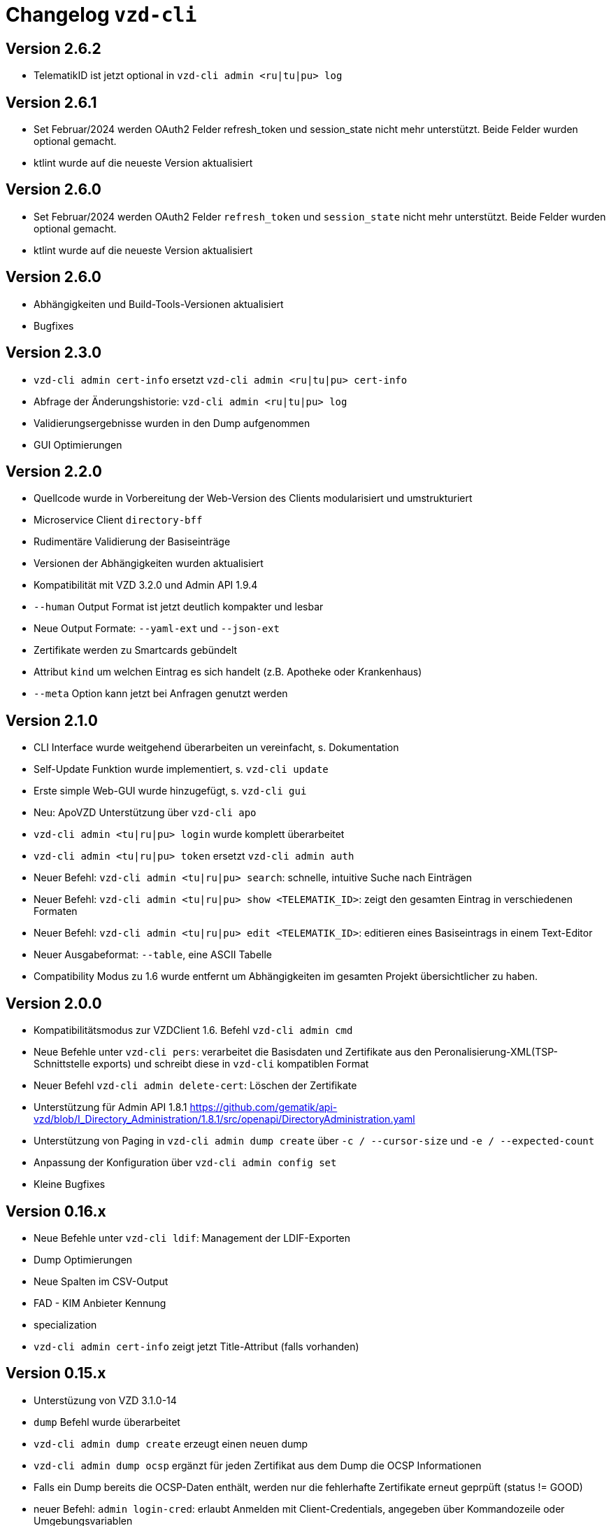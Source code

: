 = Changelog `vzd-cli`

== Version 2.6.2
- TelematikID ist jetzt optional in `vzd-cli admin <ru|tu|pu> log`

== Version 2.6.1
- Set Februar/2024 werden OAuth2 Felder  refresh_token und session_state nicht mehr unterstützt. Beide Felder wurden optional gemacht.
- ktlint wurde auf die neueste Version aktualisiert

== Version 2.6.0
- Set Februar/2024 werden OAuth2 Felder  `refresh_token` und `session_state` nicht mehr unterstützt. Beide Felder wurden optional gemacht.
- ktlint wurde auf die neueste Version aktualisiert

== Version 2.6.0

- Abhängigkeiten und Build-Tools-Versionen aktualisiert
- Bugfixes

== Version 2.3.0
- `vzd-cli admin cert-info` ersetzt `vzd-cli admin <ru|tu|pu> cert-info`
- Abfrage der Änderungshistorie: `vzd-cli admin <ru|tu|pu> log`
- Validierungsergebnisse wurden in den Dump aufgenommen
- GUI Optimierungen

== Version 2.2.0
- Quellcode wurde in Vorbereitung der Web-Version des Clients modularisiert und umstrukturiert
- Microservice Client `directory-bff`
- Rudimentäre Validierung der Basiseinträge
- Versionen der Abhängigkeiten wurden aktualisiert
- Kompatibilität mit VZD 3.2.0 und Admin API 1.9.4
- `--human` Output Format ist jetzt deutlich kompakter und lesbar
- Neue Output Formate: `--yaml-ext` und `--json-ext`
- Zertifikate werden zu Smartcards gebündelt
- Attribut `kind` um welchen Eintrag es sich handelt (z.B. Apotheke oder Krankenhaus)
- `--meta` Option kann jetzt bei Anfragen genutzt werden

== Version 2.1.0
- CLI Interface wurde weitgehend überarbeiten un vereinfacht, s. Dokumentation
- Self-Update Funktion wurde implementiert, s. `vzd-cli update`
- Erste simple Web-GUI wurde hinzugefügt, s. `vzd-cli gui`
- Neu: ApoVZD Unterstützung über `vzd-cli apo`
- `vzd-cli admin <tu|ru|pu> login` wurde komplett überarbeitet
- `vzd-cli admin <tu|ru|pu> token` ersetzt `vzd-cli admin auth`
- Neuer Befehl: `vzd-cli admin <tu|ru|pu> search`: schnelle, intuitive Suche nach Einträgen
- Neuer Befehl: `vzd-cli admin <tu|ru|pu> show <TELEMATIK_ID>`: zeigt den gesamten Eintrag in verschiedenen Formaten
- Neuer Befehl: `vzd-cli admin <tu|ru|pu> edit <TELEMATIK_ID>`: editieren eines Basiseintrags in einem Text-Editor
- Neuer Ausgabeformat: `--table`, eine ASCII Tabelle
- Compatibility Modus zu 1.6 wurde entfernt um Abhängigkeiten im gesamten Projekt übersichtlicher zu haben.

== Version 2.0.0
- Kompatibilitätsmodus zur VZDClient 1.6. Befehl `vzd-cli admin cmd`
- Neue Befehle unter `vzd-cli pers`: verarbeitet die Basisdaten und Zertifikate aus den Peronalisierung-XML(TSP-Schnittstelle exports)
und schreibt diese in `vzd-cli` kompatiblen Format
- Neuer Befehl `vzd-cli admin delete-cert`: Löschen der Zertifikate
- Unterstützung für Admin API 1.8.1 https://github.com/gematik/api-vzd/blob/I_Directory_Administration/1.8.1/src/openapi/DirectoryAdministration.yaml
- Unterstützung von Paging in `vzd-cli admin dump create` über `-c / --cursor-size` und `-e / --expected-count`
- Anpassung der Konfiguration über `vzd-cli admin config set`
- Kleine Bugfixes


== Version 0.16.x
- Neue Befehle unter `vzd-cli ldif`: Management der LDIF-Exporten
- Dump Optimierungen
- Neue Spalten im CSV-Output
  - FAD - KIM Anbieter Kennung
  - specialization
- `vzd-cli admin cert-info` zeigt jetzt Title-Attribut (falls vorhanden)

== Version 0.15.x

- Unterstüzung von VZD 3.1.0-14
- `dump` Befehl wurde überarbeitet
  - `vzd-cli admin dump create` erzeugt einen neuen dump
  - `vzd-cli admin dump ocsp` ergänzt für jeden Zertifikat aus dem Dump die OCSP Informationen
  - Falls ein Dump bereits die OCSP-Daten enthält, werden nur die fehlerhafte Zertifikate erneut geprpüft (status != GOOD)
- neuer Befehl: `admin login-cred`: erlaubt Anmelden mit Client-Credentials, angegeben über Kommandozeile oder Umgebungsvariablen
- Befehle unterstützen zusätzlich zu `-p` die explizite Optionen:
```
      --name TEXT
      --uid TEXT
      --givenName TEXT
      --sn TEXT
      --cn TEXT
      --displayName TEXT
      --streetAddress TEXT
      --postalCode TEXT
      --countryCode TEXT
      --localityName TEXT
      --stateOrProvinceName TEXT
      --title TEXT
      --organization TEXT
      --otherName TEXT
      -t, --telematikID TEXT
      --specialization TEXT
      --domainID TEXT
      --holder TEXT
      --personalEntry [true|false]
      --dataFromAuthority [true|false]
      --professionOID TEXT
      --entryType INT
      --maxKOMLEadr INT
      --changeDateTimeFrom TEXT
      --changeDateTimeTo TEXT
      --baseEntryOnly [true|false]
```
- Kleine Anpassungen am CSV-Format
- Upgrade ktor.io Version 2.0.1

== Version 0.14.x

- Unterstützung der OCSP-Abfragen für X509-Zertifikate (s. `vzd-cli admin -o` oder `vzd-cli admin --ocsp`
- Unterstützung von CertHash Extension
- Neuer Befehl: `vzd-cli admin dump`: lädt große Mengen von Einträgen vom Server für nachfolgende loikale Verarbeitung
(z.B. Datenanalysen)
- Es werden mehr Zertifikatdetails angezeigt (z.B. einzelne Subject-Felder, OCSP-Responder-URL)
- CSV-Output Verbesserungen:
  - Spalte für Anzahl der KIM-Adressen
  - Spalte für Anzahl der Zertifikate
  - Spalte für Gültigkeit der Zertifikate

== Version 0.13.x

- Die Abfragen nach Vault-Password sind jetzt klarer
- Neuer Befehl: `vzd-cli admin vault purge` - löscht alle Credentials aus dem Vault
- Fix Bug beim Einloggen hinter dem Proxy-Server

== Version 0.12.x

- Konfiguration ist komplett neu geschrieben. 
- Neue Befehle 
  - `vzd-cli admin vault`
  - `vzd-cli admin config`
  - `vzd-cli admin login` 
- Proxy kann jetzt ein- und ausgeschaltet werden:
  - Proxy an: `vzd-cli admin -x list`
  - Proxy aus: `vzd-cli admin -X list`
- holder und domainID sind jetzt Teil von CSV-Output
- Skelett-Zertifikatsblöcke werden beim CSV-Output nicht mehr gezählt 
- Authentisierung wird jetzt nur beim Bedarf verlangt, z.B. `vzd-cli admin cert-info` funktioniert ohne Authentisierung. 
- Viele Bugfixes
